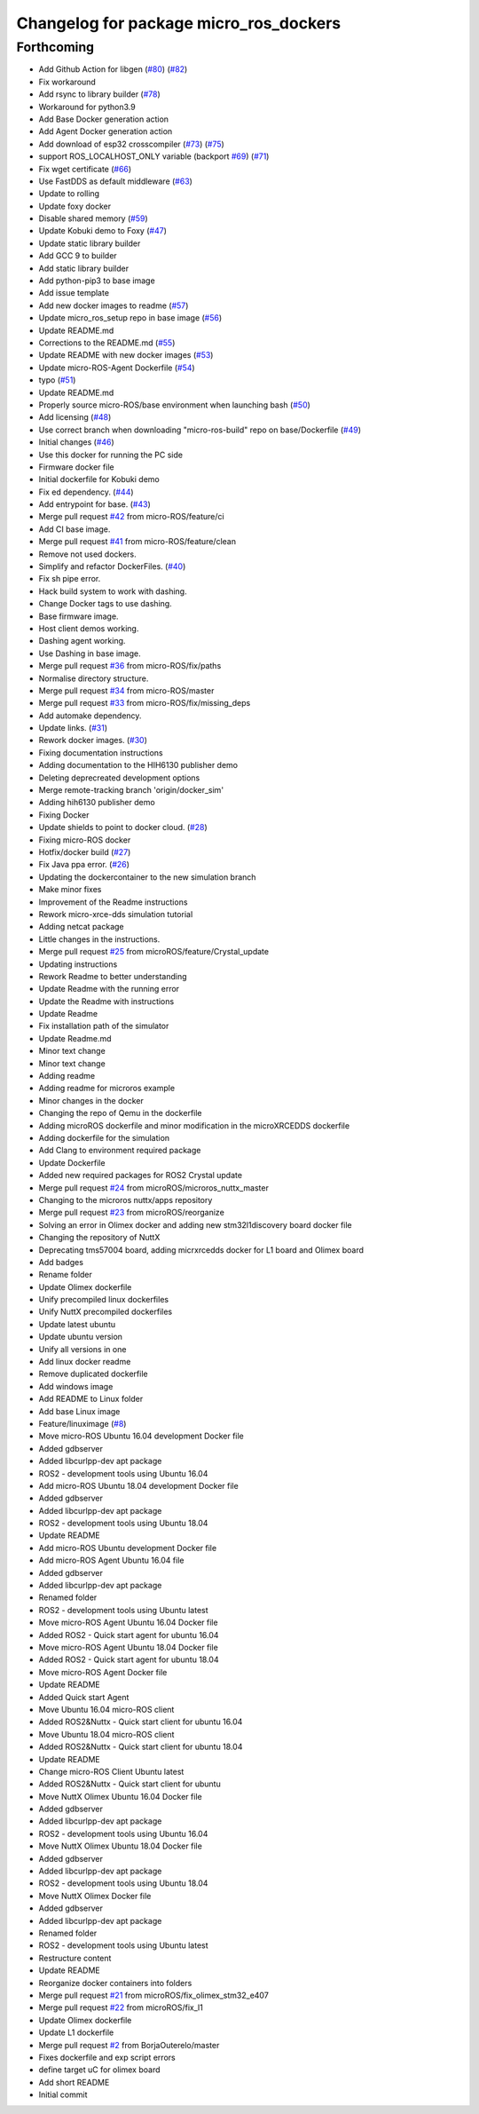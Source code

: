 ^^^^^^^^^^^^^^^^^^^^^^^^^^^^^^^^^^^^^^^
Changelog for package micro_ros_dockers
^^^^^^^^^^^^^^^^^^^^^^^^^^^^^^^^^^^^^^^

Forthcoming
-----------
* Add Github Action for libgen (`#80 <https://github.com/micro-ROS/docker/issues/80>`_) (`#82 <https://github.com/micro-ROS/docker/issues/82>`_)
* Fix workaround
* Add rsync to library builder (`#78 <https://github.com/micro-ROS/docker/issues/78>`_)
* Workaround for python3.9
* Add Base Docker generation action
* Add Agent Docker generation action
* Add download of esp32 crosscompiler (`#73 <https://github.com/micro-ROS/docker/issues/73>`_) (`#75 <https://github.com/micro-ROS/docker/issues/75>`_)
* support ROS_LOCALHOST_ONLY variable (backport `#69 <https://github.com/micro-ROS/docker/issues/69>`_) (`#71 <https://github.com/micro-ROS/docker/issues/71>`_)
* Fix wget certificate (`#66 <https://github.com/micro-ROS/docker/issues/66>`_)
* Use FastDDS as default middleware (`#63 <https://github.com/micro-ROS/docker/issues/63>`_)
* Update to rolling
* Update foxy docker
* Disable shared memory (`#59 <https://github.com/micro-ROS/docker/issues/59>`_)
* Update Kobuki demo to Foxy (`#47 <https://github.com/micro-ROS/docker/issues/47>`_)
* Update static library builder
* Add GCC 9 to builder
* Add static library builder
* Add python-pip3 to base image
* Add issue template
* Add new docker images to readme (`#57 <https://github.com/micro-ROS/docker/issues/57>`_)
* Update micro_ros_setup repo in base image (`#56 <https://github.com/micro-ROS/docker/issues/56>`_)
* Update README.md
* Corrections to the README.md (`#55 <https://github.com/micro-ROS/docker/issues/55>`_)
* Update README with new docker images (`#53 <https://github.com/micro-ROS/docker/issues/53>`_)
* Update micro-ROS-Agent Dockerfile (`#54 <https://github.com/micro-ROS/docker/issues/54>`_)
* typo (`#51 <https://github.com/micro-ROS/docker/issues/51>`_)
* Update README.md
* Properly source micro-ROS/base environment when launching bash (`#50 <https://github.com/micro-ROS/docker/issues/50>`_)
* Add licensing (`#48 <https://github.com/micro-ROS/docker/issues/48>`_)
* Use correct branch when downloading "micro-ros-build" repo on base/Dockerfile (`#49 <https://github.com/micro-ROS/docker/issues/49>`_)
* Initial changes (`#46 <https://github.com/micro-ROS/docker/issues/46>`_)
* Use this docker for running the PC side
* Firmware docker file
* Initial dockerfile for Kobuki demo
* Fix ed dependency. (`#44 <https://github.com/micro-ROS/docker/issues/44>`_)
* Add entrypoint for base. (`#43 <https://github.com/micro-ROS/docker/issues/43>`_)
* Merge pull request `#42 <https://github.com/micro-ROS/docker/issues/42>`_ from micro-ROS/feature/ci
* Add CI base image.
* Merge pull request `#41 <https://github.com/micro-ROS/docker/issues/41>`_ from micro-ROS/feature/clean
* Remove not used dockers.
* Simplify and refactor DockerFiles. (`#40 <https://github.com/micro-ROS/docker/issues/40>`_)
* Fix sh pipe error.
* Hack build system to work with dashing.
* Change Docker tags to use dashing.
* Base firmware image.
* Host client demos working.
* Dashing agent working.
* Use Dashing in base image.
* Merge pull request `#36 <https://github.com/micro-ROS/docker/issues/36>`_ from micro-ROS/fix/paths
* Normalise directory structure.
* Merge pull request `#34 <https://github.com/micro-ROS/docker/issues/34>`_ from micro-ROS/master
* Merge pull request `#33 <https://github.com/micro-ROS/docker/issues/33>`_ from micro-ROS/fix/missing_deps
* Add automake dependency.
* Update links. (`#31 <https://github.com/micro-ROS/docker/issues/31>`_)
* Rework docker images. (`#30 <https://github.com/micro-ROS/docker/issues/30>`_)
* Fixing documentation instructions
* Adding documentation to the HIH6130 publisher demo
* Deleting deprecreated development options
* Merge remote-tracking branch 'origin/docker_sim'
* Adding hih6130 publisher demo
* Fixing Docker
* Update shields to point to docker cloud. (`#28 <https://github.com/micro-ROS/docker/issues/28>`_)
* Fixing micro-ROS docker
* Hotfix/docker build (`#27 <https://github.com/micro-ROS/docker/issues/27>`_)
* Fix Java ppa error. (`#26 <https://github.com/micro-ROS/docker/issues/26>`_)
* Updating the dockercontainer to the new simulation branch
* Make minor fixes
* Improvement of the Readme instructions
* Rework micro-xrce-dds simulation tutorial
* Adding netcat package
* Little changes in the instructions.
* Merge pull request `#25 <https://github.com/micro-ROS/docker/issues/25>`_ from microROS/feature/Crystal_update
* Updating instructions
* Rework Readme to better understanding
* Update Readme with the running error
* Update the Readme with instructions
* Update Readme
* Fix installation path of the simulator
* Update Readme.md
* Minor text change
* Minor text change
* Adding readme
* Adding readme for microros example
* Minor changes in the docker
* Changing the repo of Qemu in the dockerfile
* Adding microROS dockerfile and minor modification in the microXRCEDDS dockerfile
* Adding dockerfile for the simulation
* Add Clang to environment required package
* Update Dockerfile
* Added new required packages for ROS2 Crystal update
* Merge pull request `#24 <https://github.com/micro-ROS/docker/issues/24>`_ from microROS/microros_nuttx_master
* Changing to the microros nuttx/apps repository
* Merge pull request `#23 <https://github.com/micro-ROS/docker/issues/23>`_ from microROS/reorganize
* Solving an error in Olimex docker and adding new stm32l1discovery board docker file
* Changing the repository of NuttX
* Deprecating tms57004 board, adding micrxrcedds docker for L1 board and Olimex board
* Add badges
* Rename folder
* Update Olimex dockerfile
* Unify precompiled linux dockerfiles
* Unify NuttX precompiled dockerfiles
* Update latest ubuntu
* Update ubuntu version
* Unify all versions in one
* Add linux docker readme
* Remove duplicated dockerfile
* Add windows image
* Add README to Linux folder
* Add base Linux image
* Feature/linuximage (`#8 <https://github.com/micro-ROS/docker/issues/8>`_)
* Move micro-ROS Ubuntu 16.04 development Docker file
* Added gdbserver
* Added libcurlpp-dev apt package
* ROS2 - development tools using Ubuntu 16.04
* Add micro-ROS Ubuntu 18.04 development Docker file
* Added gdbserver
* Added libcurlpp-dev apt package
* ROS2 - development tools using Ubuntu 18.04
* Update README
* Add micro-ROS Ubuntu development Docker file
* Add micro-ROS Agent Ubuntu 16.04 file
* Added gdbserver
* Added libcurlpp-dev apt package
* Renamed folder
* ROS2 - development tools using Ubuntu latest
* Move micro-ROS Agent Ubuntu 16.04 Docker file
* Added ROS2 - Quick start agent for ubuntu 16.04
* Move micro-ROS Agent Ubuntu 18.04 Docker file
* Added ROS2 - Quick start agent for ubuntu 18.04
* Move micro-ROS Agent Docker file
* Update README
* Added Quick start Agent
* Move Ubuntu 16.04 micro-ROS client
* Added ROS2&Nuttx - Quick start client for ubuntu 16.04
* Move Ubuntu 18.04 micro-ROS client
* Added ROS2&Nuttx - Quick start client for ubuntu 18.04
* Update README
* Change micro-ROS Client Ubuntu latest
* Added ROS2&Nuttx - Quick start client for ubuntu
* Move NuttX Olimex Ubuntu 16.04 Docker file
* Added gdbserver
* Added libcurlpp-dev apt package
* ROS2 - development tools using Ubuntu 16.04
* Move NuttX Olimex Ubuntu 18.04 Docker file
* Added gdbserver
* Added libcurlpp-dev apt package
* ROS2 - development tools using Ubuntu 18.04
* Move NuttX Olimex Docker file
* Added gdbserver
* Added libcurlpp-dev apt package
* Renamed folder
* ROS2 - development tools using Ubuntu latest
* Restructure content
* Update README
* Reorganize docker containers into folders
* Merge pull request `#21 <https://github.com/micro-ROS/docker/issues/21>`_ from microROS/fix_olimex_stm32_e407
* Merge pull request `#22 <https://github.com/micro-ROS/docker/issues/22>`_ from microROS/fix_l1
* Update Olimex dockerfile
* Update L1 dockerfile
* Merge pull request `#2 <https://github.com/micro-ROS/docker/issues/2>`_ from BorjaOuterelo/master
* Fixes dockerfile and exp script errors
* define target uC for olimex board
* Add short README
* Initial commit
